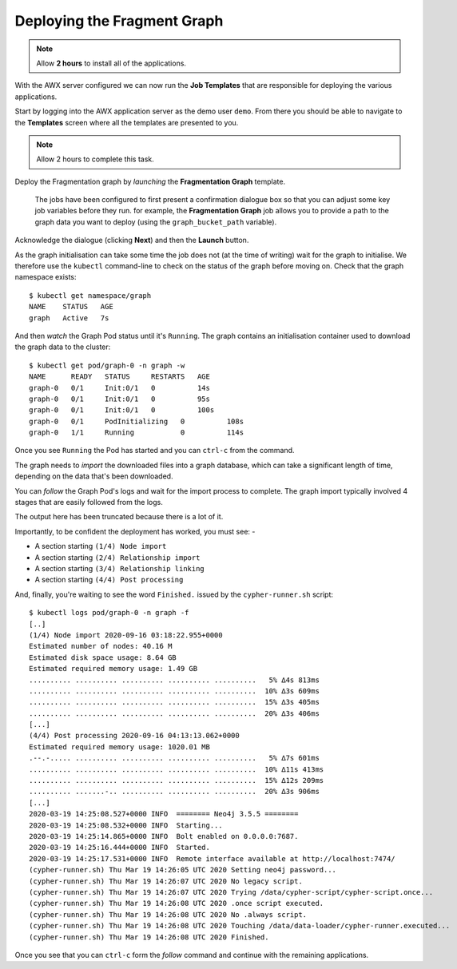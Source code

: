 ############################
Deploying the Fragment Graph
############################

.. note:: Allow **2 hours** to install all of the applications.

With the AWX server configured we can now run the **Job Templates** that
are responsible for deploying the various applications.

Start by logging into the AWX application server as the demo user ``demo``.
From there you should be able to navigate to the **Templates** screen where
all the templates are presented to you.

.. note:: Allow 2 hours to complete this task.

Deploy the Fragmentation graph by *launching* the **Fragmentation Graph**
template.

.. image:: ../../images/demo-job-templates-fragmentation-graph.png

.. epigraph::

    The jobs have been configured to first present a confirmation dialogue box
    so that you can adjust some key job variables before they run. for example,
    the **Fragmentation Graph** job allows you to provide a path to the
    graph data you want to deploy (using the ``graph_bucket_path`` variable).

Acknowledge the dialogue (clicking **Next**) and then the **Launch** button.

As the graph initialisation can take some time the job does not
(at the time of writing) wait for the graph to initialise. We therefore use the
``kubectl`` command-line to check on the status of the graph before moving on.
Check that the graph namespace exists::

    $ kubectl get namespace/graph
    NAME    STATUS   AGE
    graph   Active   7s

And then *watch* the Graph Pod status until it's ``Running``. The
graph contains an initialisation container used to download the graph
data to the cluster::

    $ kubectl get pod/graph-0 -n graph -w
    NAME      READY   STATUS     RESTARTS   AGE
    graph-0   0/1     Init:0/1   0          14s
    graph-0   0/1     Init:0/1   0          95s
    graph-0   0/1     Init:0/1   0          100s
    graph-0   0/1     PodInitializing   0          108s
    graph-0   1/1     Running           0          114s

Once you see ``Running`` the Pod has started and you can ``ctrl-c`` from the
command.

The graph needs to *import* the downloaded files into a graph database, which
can take a significant length of time, depending on the data that's been
downloaded.

You can *follow* the Graph Pod's logs and wait for the import process to complete.
The graph import typically involved 4 stages that are easily followed from the
logs.

The output here has been truncated because there is a lot of it.

Importantly, to be confident the deployment has worked, you must see: -

*   A section starting ``(1/4) Node import``
*   A section starting ``(2/4) Relationship import``
*   A section starting ``(3/4) Relationship linking``
*   A section starting ``(4/4) Post processing``

And, finally, you're waiting to see the word ``Finished.`` issued by the
``cypher-runner.sh`` script::

    $ kubectl logs pod/graph-0 -n graph -f
    [..]
    (1/4) Node import 2020-09-16 03:18:22.955+0000
    Estimated number of nodes: 40.16 M
    Estimated disk space usage: 8.64 GB
    Estimated required memory usage: 1.49 GB
    .......... .......... .......... .......... ..........   5% ∆4s 813ms
    .......... .......... .......... .......... ..........  10% ∆3s 609ms
    .......... .......... .......... .......... ..........  15% ∆3s 405ms
    .......... .......... .......... .......... ..........  20% ∆3s 406ms
    [...]
    (4/4) Post processing 2020-09-16 04:13:13.062+0000
    Estimated required memory usage: 1020.01 MB
    .--.-..... .......... .......... .......... ..........   5% ∆7s 601ms
    .......... .......... .......... .......... ..........  10% ∆11s 413ms
    .......... .......... .......... .......... ..........  15% ∆12s 209ms
    .......... .......-.. .......... .......... ..........  20% ∆3s 906ms
    [...]
    2020-03-19 14:25:08.527+0000 INFO  ======== Neo4j 3.5.5 ========
    2020-03-19 14:25:08.532+0000 INFO  Starting...
    2020-03-19 14:25:14.865+0000 INFO  Bolt enabled on 0.0.0.0:7687.
    2020-03-19 14:25:16.444+0000 INFO  Started.
    2020-03-19 14:25:17.531+0000 INFO  Remote interface available at http://localhost:7474/
    (cypher-runner.sh) Thu Mar 19 14:26:05 UTC 2020 Setting neo4j password...
    (cypher-runner.sh) Thu Mar 19 14:26:07 UTC 2020 No legacy script.
    (cypher-runner.sh) Thu Mar 19 14:26:07 UTC 2020 Trying /data/cypher-script/cypher-script.once...
    (cypher-runner.sh) Thu Mar 19 14:26:08 UTC 2020 .once script executed.
    (cypher-runner.sh) Thu Mar 19 14:26:08 UTC 2020 No .always script.
    (cypher-runner.sh) Thu Mar 19 14:26:08 UTC 2020 Touching /data/data-loader/cypher-runner.executed...
    (cypher-runner.sh) Thu Mar 19 14:26:08 UTC 2020 Finished.

Once you see that you can ``ctrl-c`` form the *follow* command and continue
with the remaining applications.
